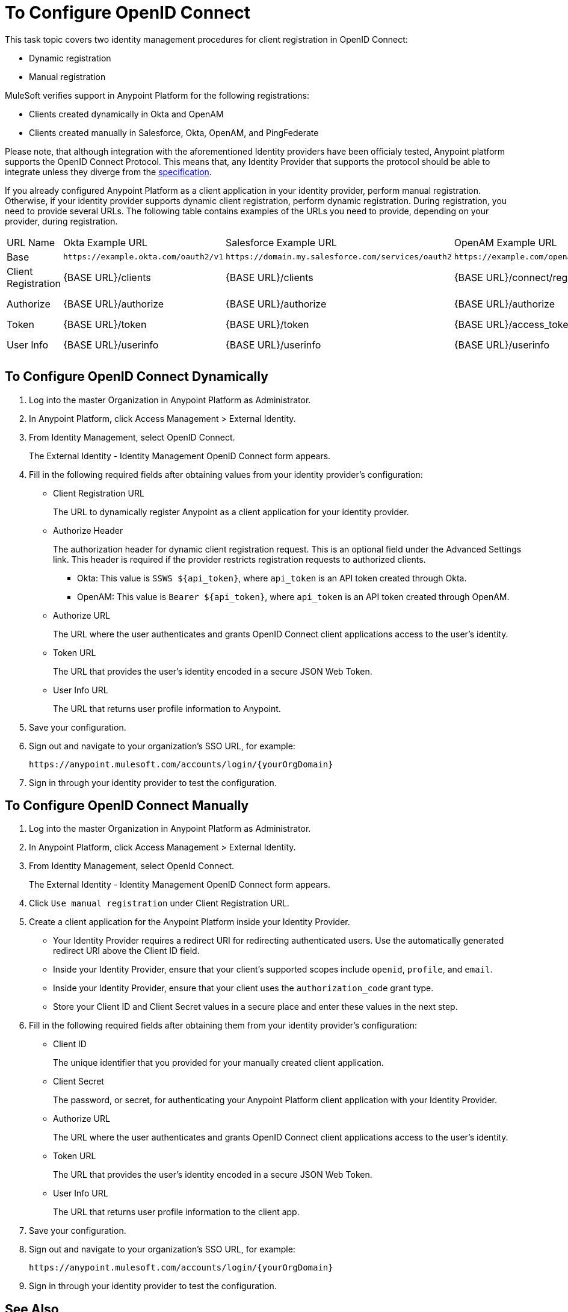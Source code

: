 = To Configure OpenID Connect

This task topic covers two identity management procedures for client registration in OpenID Connect:

* Dynamic registration
* Manual registration

MuleSoft verifies support in Anypoint Platform for the following registrations:

* Clients created dynamically in Okta and OpenAM
* Clients created manually in Salesforce, Okta, OpenAM, and PingFederate

Please note, that although integration with the aforementioned Identity providers have been officialy tested, Anypoint platform supports the OpenID Connect Protocol. This means that, any Identity Provider that supports the protocol should be able to integrate unless they diverge from the link:http://openid.net/specs/openid-connect-core-1_0.html[specification]. 

If you already configured Anypoint Platform as a client application in your identity provider, perform manual registration. Otherwise, if your identity provider supports dynamic client registration, perform dynamic registration. During registration, you need to provide several URLs. The following table contains examples of the URLs you need to provide, depending on your provider, during registration.

[%autowidth.spread]
|===
| URL Name | Okta Example URL | Salesforce Example URL | OpenAM Example URL | PingFederate Example URL
| Base | `+https://example.okta.com/oauth2/v1+` | `+https://domain.my.salesforce.com/services/oauth2+` | `+https://example.com/openam/oauth2+` | `+https://example.com:9031+`
| Client Registration | {BASE URL}/clients | {BASE URL}/clients | {BASE URL}/connect/register | N/A
| Authorize | {BASE URL}/authorize | {BASE URL}/authorize | {BASE URL}/authorize | {BASE URL}/as/authorization.oauth2
| Token | {BASE URL}/token | {BASE URL}/token | {BASE URL}/access_token | {BASE URL}/as/token.oauth2
| User Info | {BASE URL}/userinfo | {BASE URL}/userinfo | {BASE URL}/userinfo | {BASE URL}/idp/userinfo.openid
|===

== To Configure OpenID Connect Dynamically

. Log into the master Organization in Anypoint Platform as Administrator.
. In Anypoint Platform, click Access Management > External Identity.
. From Identity Management, select OpenID Connect.
+
The External Identity - Identity Management OpenID Connect form appears.
+
. Fill in the following required fields after obtaining values from your identity provider’s configuration:
+
* Client Registration URL
+
The URL to dynamically register Anypoint as a client application for your identity provider.
+
* Authorize Header
+
The authorization header for dynamic client registration request. This is an optional field under the Advanced Settings link. This header is required if the provider restricts registration requests to authorized clients.
+
** Okta: This value is `SSWS ${api_token}`, where `api_token` is an API token created through Okta.
+
** OpenAM: This value is `Bearer ${api_token}`, where `api_token` is an API token created through OpenAM. 
+
* Authorize URL
+
The URL where the user authenticates and grants OpenID Connect client applications access to the user's identity.
+
* Token URL
+
The URL that provides the user’s identity encoded in a secure JSON Web Token.
+
* User Info URL
+
The URL that returns user profile information to Anypoint.
+
. Save your configuration.
+
. Sign out and navigate to your organization’s SSO URL, for example:
+
`+https://anypoint.mulesoft.com/accounts/login/{yourOrgDomain}+`
+
. Sign in through your identity provider to test the configuration.

== To Configure OpenID Connect Manually

. Log into the master Organization in Anypoint Platform as Administrator.
. In Anypoint Platform, click Access Management > External Identity.
. From Identity Management, select OpenId Connect.
+
The External Identity - Identity Management OpenID Connect form appears.
+
. Click `Use manual registration` under Client Registration URL.
. Create a client application for the Anypoint Platform inside your Identity Provider.
** Your Identity Provider requires a redirect URI for redirecting authenticated users. Use the automatically generated redirect URI above the Client ID field.
** Inside your Identity Provider, ensure that your client's supported scopes include `openid`, `profile`, and `email`.
** Inside your Identity Provider, ensure that your client uses the `authorization_code` grant type.
** Store your Client ID and Client Secret values in a secure place and enter these values in the next step.
. Fill in the following required fields after obtaining them from your identity provider’s configuration:
+
* Client ID
+
The unique identifier that you provided for your manually created client application.
+
* Client Secret
+
The password, or secret, for authenticating your Anypoint Platform client application with your Identity Provider.
+
* Authorize URL
+
The URL where the user authenticates and grants OpenID Connect client applications access to the user's identity.
+
* Token URL
+
The URL that provides the user’s identity encoded in a secure JSON Web Token.
+
* User Info URL
+
The URL that returns user profile information to the client app.  
+
. Save your configuration.
+
. Sign out and navigate to your organization’s SSO URL, for example:
+
`+https://anypoint.mulesoft.com/accounts/login/{yourOrgDomain}+`
+
. Sign in through your identity provider to test the configuration.

== See Also

* link:https://developer.okta.com/docs/api/resources/oidc.html#authentication-request[Okta OpenID Connect, Authentication Request]
* link:https://developer.okta.com/docs/api/resources/oauth-clients.html#register-new-client[Okta OpenID Connect, Dynamic Client Registration]
* link:https://developer.okta.com/docs/api/resources/oidc.html#token-request[Okta OpenID Connect, Token Request]
* link:https://developer.okta.com/docs/api/getting_started/getting_a_token.html[Okta Getting a Token]
* link:https://developer.okta.com/docs/api/resources/oidc.html#get-user-information[Okta OpenID Connect, Get User Information]
* link:https://help.salesforce.com/articleView?id=remoteaccess_oauth_web_server_flow.htm[Salesforce OAuth 2.0 Web Server Authentication Flow]
* link:https://help.salesforce.com/articleView?id=sso_provider_openid_connect.htm[Salesforce OpenID Connect, Authentication Request]
* link:https://developer.salesforce.com/docs/atlas.en-us.api_rest.meta/api_rest/intro_understanding_refresh_token_oauth.htm[Salesforce OAuth Refresh Token Process]
* link:https://developer.salesforce.com/docs/atlas.en-us.api_rest.meta/api_rest/intro_understanding_username_password_oauth_flow.htm[Salesforce Understanding Username-Password OAuth]
* link:https://backstage.forgerock.com/docs/openam/13.5/dev-guide#rest-api-oauth2-client-endpoints[OpenAM 13.5 Developer's Guide, Section 2.1.14.1.1 OAuth 2.0 Client and Resource Server Endpoints]
* link:https://backstage.forgerock.com/docs/openam/13.5/admin-guide#register-openid-connect-client-dynamic[OpenAM 13.5 Developer's Guide, Procedure 14.4 To Register a Relying Party Dynamically]
* link:https://backstage.forgerock.com/docs/openam/13.5/dev-guide#rest-api-openid-connect-authorization[OpenAM 13.5 Developer's Guide, Section 2.1.14.2.3 Endpoints for Performing OpenID Connect 1.0 Authorization]
* link:https://documentation.pingidentity.com/pingfederate/pf84/index.shtml#concept_authorizationEndpoint.html#concept_authorizationEndpoint[PingFederate Authorization Endpoint]
* link:https://documentation.pingidentity.com/pingfederate/pf84/index.shtml#adminGuide/concept/tokenEndpoint.html[PingFederate Token Endpoint]
* link:https://developer.pingidentity.com/en/resources/openid-connect-developers-guide.html#userinfo_endpoint[Ping Identity, The UserInfo Endpoint]
